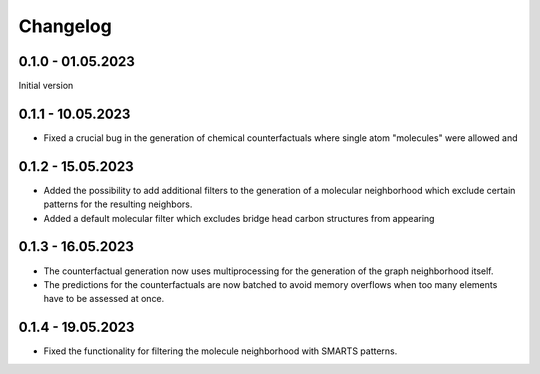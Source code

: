 Changelog
=========

0.1.0 - 01.05.2023
------------------

Initial version


0.1.1 - 10.05.2023
------------------

- Fixed a crucial bug in the generation of chemical counterfactuals where single atom "molecules" were
  allowed and

0.1.2 - 15.05.2023
------------------

- Added the possibility to add additional filters to the generation of a molecular neighborhood which
  exclude certain patterns for the resulting neighbors.
- Added a default molecular filter which excludes bridge head carbon structures from appearing

0.1.3 - 16.05.2023
------------------

- The counterfactual generation now uses multiprocessing for the generation of the graph neighborhood
  itself.
- The predictions for the counterfactuals are now batched to avoid memory overflows when too many
  elements have to be assessed at once.

0.1.4 - 19.05.2023
------------------

- Fixed the functionality for filtering the molecule neighborhood with SMARTS patterns.
